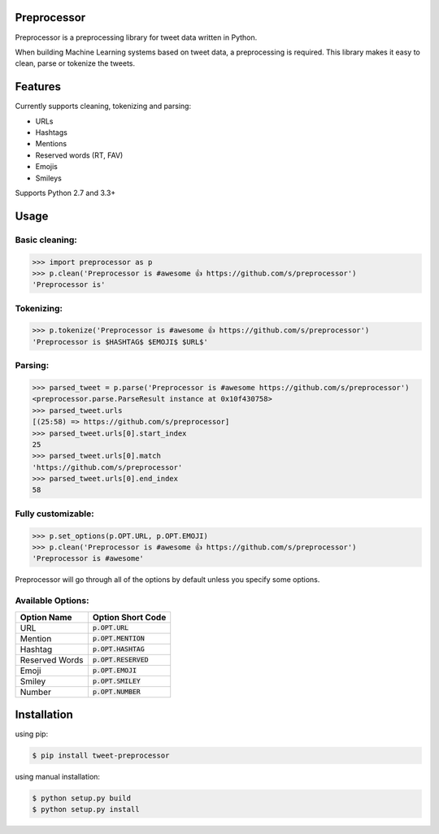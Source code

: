 Preprocessor
============

.. image:: https://travis-ci.org/s/preprocessor.svg?branch=master

Preprocessor is a preprocessing library for tweet data written in Python.

When building Machine Learning systems based on tweet data, a preprocessing is required. This library makes it easy to clean, parse or tokenize the tweets.

Features
========
Currently supports cleaning, tokenizing and parsing:

- URLs
- Hashtags
- Mentions
- Reserved words (RT, FAV)
- Emojis
- Smileys

Supports Python 2.7 and 3.3+

Usage
=====

Basic cleaning:
^^^^^^^^^^^^^^^

.. code-block:: python

    >>> import preprocessor as p
    >>> p.clean('Preprocessor is #awesome 👍 https://github.com/s/preprocessor')
    'Preprocessor is'

Tokenizing:
^^^^^^^^^^^

.. code-block:: python

    >>> p.tokenize('Preprocessor is #awesome 👍 https://github.com/s/preprocessor')
    'Preprocessor is $HASHTAG$ $EMOJI$ $URL$'

Parsing:
^^^^^^^^

.. code-block:: python

    >>> parsed_tweet = p.parse('Preprocessor is #awesome https://github.com/s/preprocessor')
    <preprocessor.parse.ParseResult instance at 0x10f430758>
    >>> parsed_tweet.urls
    [(25:58) => https://github.com/s/preprocessor]
    >>> parsed_tweet.urls[0].start_index
    25
    >>> parsed_tweet.urls[0].match
    'https://github.com/s/preprocessor'
    >>> parsed_tweet.urls[0].end_index
    58

Fully customizable:
^^^^^^^^^^^^^^^^^^^

.. code-block:: python

    >>> p.set_options(p.OPT.URL, p.OPT.EMOJI)
    >>> p.clean('Preprocessor is #awesome 👍 https://github.com/s/preprocessor')
    'Preprocessor is #awesome'

Preprocessor will go through all of the options by default unless you specify some options.

Available Options:
^^^^^^^^^^^^^^^^^^
==============  ======================
Option Name	  	Option Short Code
==============  ======================
URL		  		:code:`p.OPT.URL`
Mention   		:code:`p.OPT.MENTION`
Hashtag  		:code:`p.OPT.HASHTAG`
Reserved Words  :code:`p.OPT.RESERVED`
Emoji			:code:`p.OPT.EMOJI`
Smiley			:code:`p.OPT.SMILEY`
Number			:code:`p.OPT.NUMBER`
==============  ======================


Installation
===================
using pip:

.. code-block:: bash

    $ pip install tweet-preprocessor

using manual installation:

.. code-block:: bash

    $ python setup.py build
    $ python setup.py install